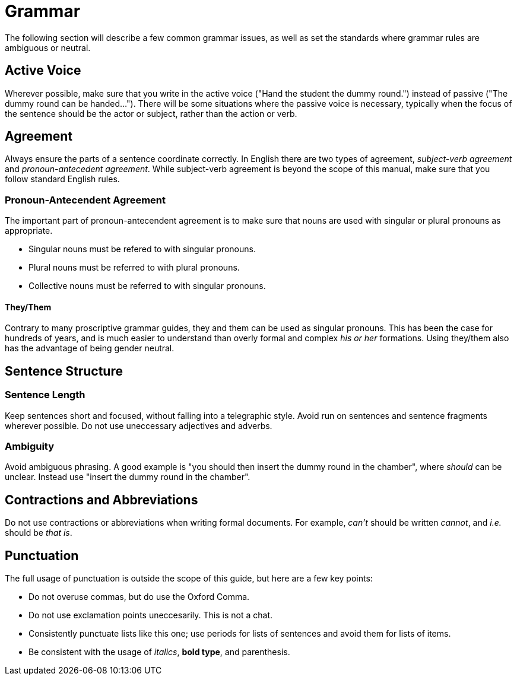 [id="grammar_{context}"]
= Grammar
The following section will describe a few common grammar issues, as well as set the standards where grammar rules are ambiguous or neutral.

[id="active-voice_{context}"]
== Active Voice
Wherever possible, make sure that you write in the active voice ("Hand the student the dummy round.") instead of passive ("The dummy round can be handed..."). There will be some situations where the passive voice is necessary, typically when the focus of the sentence should be the actor or subject, rather than the action or verb.

[id="agreement_{context}"]
== Agreement
Always ensure the parts of a sentence coordinate correctly. In English there are two types of agreement, _subject-verb agreement_ and _pronoun-antecedent agreement_. While subject-verb agreement is beyond the scope of this manual, make sure that you follow standard English rules.

=== Pronoun-Antecendent Agreement
The important part of pronoun-antecendent agreement is to make sure that nouns are used with singular or plural pronouns as appropriate.

* Singular nouns must be refered to with singular pronouns.
* Plural nouns must be referred to with plural pronouns.
* Collective nouns must be referred to with singular pronouns.

==== They/Them
Contrary to many proscriptive grammar guides, they and them can be used as singular pronouns. This has been the case for hundreds of years, and is much easier to understand than overly formal and complex _his or her_ formations. Using they/them also has the advantage of being gender neutral.

[id="sentence-structure_{context}"]
== Sentence Structure

=== Sentence Length
Keep sentences short and focused, without falling into a telegraphic style. Avoid run on sentences and sentence fragments wherever possible. Do not use uneccessary adjectives and adverbs.

=== Ambiguity
Avoid ambiguous phrasing. A good example is "you should then insert the dummy round in the chamber", where _should_ can be unclear. Instead use "insert the dummy round in the chamber".

[id="contradictions-and-abbreviations_{context}"]
== Contractions and Abbreviations
Do not use contractions or abbreviations when writing formal documents. For example, _can't_ should be written _cannot_, and _i.e._ should be _that is_. 

[id="punctuation_{context}"]
== Punctuation
The full usage of punctuation is outside the scope of this guide, but here are a few key points:

* Do not overuse commas, but do use the Oxford Comma.
* Do not use exclamation points uneccesarily. This is not a chat.
* Consistently punctuate lists like this one; use periods for lists of sentences and avoid them for lists of items.
* Be consistent with the usage of _italics_, **bold type**, and parenthesis.